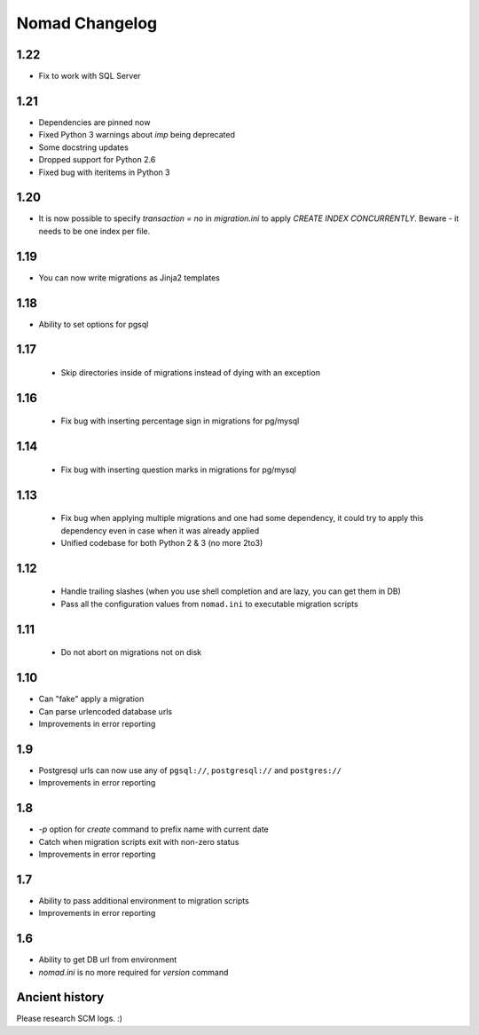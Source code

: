 =================
 Nomad Changelog
=================

1.22
----

- Fix to work with SQL Server

1.21
----

- Dependencies are pinned now
- Fixed Python 3 warnings about `imp` being deprecated
- Some docstring updates
- Dropped support for Python 2.6
- Fixed bug with iteritems in Python 3

1.20
----

- It is now possible to specify `transaction = no` in `migration.ini` to apply
  `CREATE INDEX CONCURRENTLY`. Beware - it needs to be one index per file.

1.19
----

- You can now write migrations as Jinja2 templates

1.18
----

- Ability to set options for pgsql

1.17
----

 - Skip directories inside of migrations instead of dying with an exception

1.16
----

 - Fix bug with inserting percentage sign in migrations for pg/mysql

1.14
----

 - Fix bug with inserting question marks in migrations for pg/mysql

1.13
----

 - Fix bug when applying multiple migrations and one had some dependency, it
   could try to apply this dependency even in case when it was already applied
 - Unified codebase for both Python 2 & 3 (no more 2to3)

1.12
----

 - Handle trailing slashes (when you use shell completion and are lazy, you can
   get them in DB)
 - Pass all the configuration values from ``nomad.ini`` to executable migration
   scripts

1.11
----

 - Do not abort on migrations not on disk

1.10
----

- Can "fake" apply a migration
- Can parse urlencoded database urls
- Improvements in error reporting

1.9
---

- Postgresql urls can now use any of ``pgsql://``, ``postgresql://`` and ``postgres://``
- Improvements in error reporting

1.8
---

- `-p` option for `create` command to prefix name with current date
- Catch when migration scripts exit with non-zero status
- Improvements in error reporting

1.7
---

- Ability to pass additional environment to migration scripts
- Improvements in error reporting


1.6
---

- Ability to get DB url from environment
- `nomad.ini` is no more required for `version` command

Ancient history
---------------

Please research SCM logs. :)

